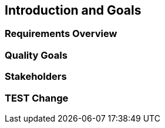 == Introduction and Goals

=== Requirements Overview

=== Quality Goals

=== Stakeholders

=== TEST Change
